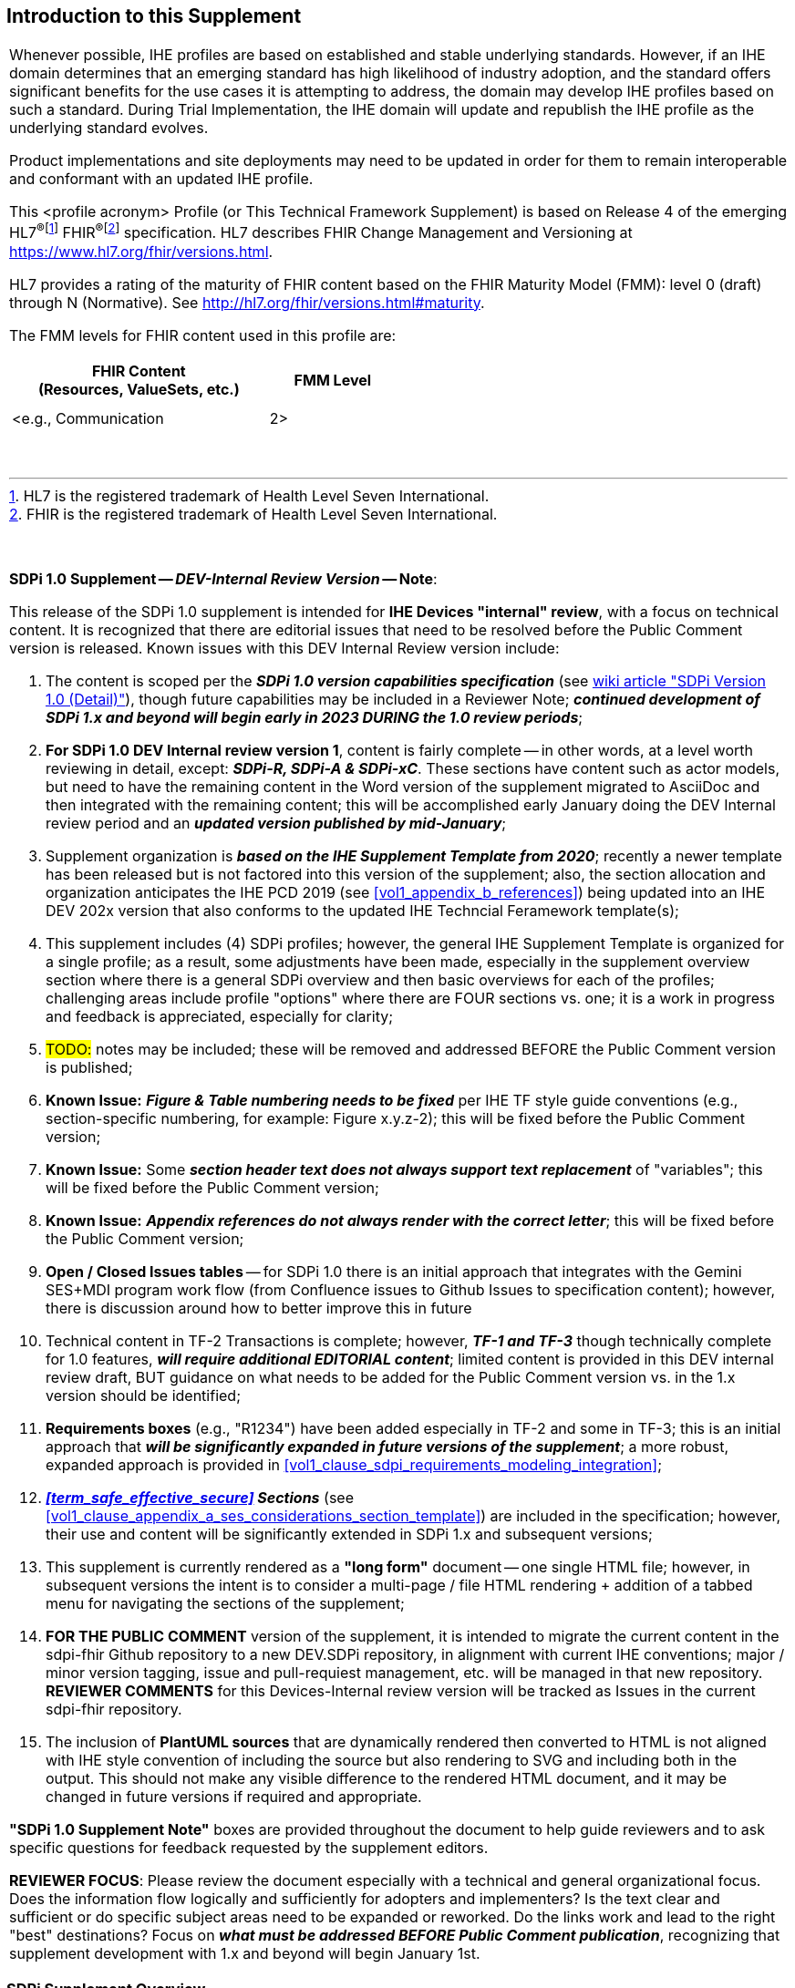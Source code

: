 
// = Introduction to this Supplement

[sdpi_offset=clear]
== Introduction to this Supplement

[%noheader]
[%autowidth]
[cols="1a"]
|===
|Whenever possible, IHE profiles are based on established and stable underlying standards. However, if an IHE domain determines that an emerging standard has high likelihood of industry adoption, and the standard offers significant benefits for the use cases it is attempting to address, the domain may develop IHE profiles based on such a standard. During Trial Implementation, the IHE domain will update and republish the IHE profile as the underlying standard evolves.

Product implementations and site deployments may need to be updated in order for them to remain interoperable and conformant with an updated IHE profile.

This <profile acronym> Profile (or This Technical Framework Supplement) is based on Release 4 of the emerging HL7^®^{empty}footnote:[HL7 is the registered trademark of Health Level Seven International.]  FHIR^®^{empty}footnote:[FHIR is the registered trademark of Health Level Seven International.]  specification. HL7 describes FHIR Change Management and Versioning at https://www.hl7.org/fhir/versions.html.

HL7 provides a rating of the maturity of FHIR content based on the FHIR Maturity Model (FMM): level 0 (draft) through N (Normative). See http://hl7.org/fhir/versions.html#maturity.

The FMM levels for FHIR content used in this profile are:

[%header]
[width=50%]
[cols="^2,^1"]
!====
.^! FHIR Content +
(Resources, ValueSets, etc.) !FMM Level

!  !

!  !

! <e.g., Communication ! 2>

!====
{empty} +

|===

{empty} +

[%noheader]
[%autowidth]
[cols="1"]
|===
a| *SDPi 1.0 Supplement -- _DEV-Internal Review Version_ -- Note*:

This release of the SDPi 1.0 supplement is intended for *IHE Devices "internal" review*, with a focus on technical content.
It is recognized that there are editorial issues that need to be resolved before the Public Comment version is released.  Known issues with this DEV Internal Review version include:

. The content is scoped per the *_SDPi 1.0 version capabilities specification_* (see https://github.com/IHE/sdpi-fhir/wiki/SDPi-Editorial-Planning-and-Versions#sdpi-version-10-detail-[wiki article "SDPi Version 1.0 (Detail)"]), though future capabilities may be included in a Reviewer Note; *_continued development of SDPi 1.x and beyond will begin early in 2023 DURING the 1.0 review periods_*;
. *For SDPi 1.0 DEV Internal review version 1*, content is fairly complete -- in other words, at a level worth reviewing in detail, except:  *_SDPi-R, SDPi-A & SDPi-xC_*.  These sections have content such as actor models, but need to have the remaining content in the Word version of the supplement migrated to AsciiDoc and then integrated with the remaining content; this will be accomplished early January doing the DEV Internal review period and an *_updated version published by mid-January_*;
. Supplement organization is *_based on the IHE Supplement Template from 2020_*; recently a newer template has been released but is not factored into this version of the supplement; also, the section allocation and organization anticipates the IHE PCD 2019 (see <<vol1_appendix_b_references>>) being updated into an IHE DEV 202x version that also conforms to the updated IHE Techncial Feramework template(s);
. This supplement includes (4) SDPi profiles; however, the general IHE Supplement Template is organized for a single profile; as a result, some adjustments have been made, especially in the supplement overview section where there is a general SDPi overview and then basic overviews for each of the profiles; challenging areas include profile "options" where there are FOUR sections vs. one; it is a work in progress and feedback is appreciated, especially for clarity;
. #TODO:# notes may be included; these will be removed and addressed BEFORE the Public Comment version is published;
. *Known Issue:*  *_Figure & Table numbering needs to be fixed_* per IHE TF style guide conventions (e.g., section-specific numbering, for example:  Figure x.y.z-2); this will be fixed before the Public Comment version;
. *Known Issue:*  Some *_section header text does not always support text replacement_* of "variables"; this will be fixed before the Public Comment version;
. *Known Issue:*  *_Appendix references do not always render with the correct letter_*;  this will be fixed before the Public Comment version;
. *Open / Closed Issues tables* -- for SDPi 1.0 there is an initial approach that integrates with the Gemini SES+MDI program work flow (from Confluence issues to Github Issues to specification content); however, there is discussion around how to better improve this in future
. Technical content in TF-2 Transactions is complete; however, *_TF-1 and TF-3_* though technically complete for 1.0 features, *_will require additional EDITORIAL content_*; limited content is provided in this DEV internal review draft, BUT guidance on what needs to be added for the Public Comment version vs. in the 1.x version should be identified;
. *Requirements boxes* (e.g., "R1234") have been added especially in TF-2 and some in TF-3; this is an initial approach that *_will be significantly expanded in future versions of the supplement_*; a more robust, expanded approach is provided in <<vol1_clause_sdpi_requirements_modeling_integration>>;
. *_<<term_safe_effective_secure>> Sections_* (see <<vol1_clause_appendix_a_ses_considerations_section_template>>) are included in the specification; however, their use and content will be significantly extended in SDPi 1.x and subsequent versions;
. This supplement is currently rendered as a *"long form"* document -- one single HTML file; however, in subsequent versions the intent is to consider a multi-page / file HTML rendering + addition of a tabbed menu for navigating the sections of the supplement;
. *FOR THE PUBLIC COMMENT* version of the supplement, it is intended to migrate the current content in the sdpi-fhir Github repository to a new DEV.SDPi repository, in alignment with current IHE conventions; major / minor version tagging, issue and pull-requiest management, etc. will be managed in that new repository. *REVIEWER COMMENTS* for this Devices-Internal review version will be tracked as Issues in the current sdpi-fhir repository.
. The inclusion of *PlantUML sources* that are dynamically rendered then converted to HTML is not aligned with IHE style convention of including the source but also rendering to SVG and including both in the output.
This should not make any visible difference to the rendered HTML document, and it may be changed in future versions if required and appropriate.

*"SDPi 1.0 Supplement Note"* boxes are provided throughout the document to help guide reviewers and to ask specific questions for feedback requested by the supplement editors.

*REVIEWER FOCUS*:  Please review the document especially with a technical and general organizational focus.
Does the information flow logically and sufficiently for adopters and implementers?
Is the text clear and sufficient or do specific subject areas need to be expanded or reworked.
Do the links work and lead to the right "best" destinations?  Focus on *_what must be addressed BEFORE Public Comment publication_*, recognizing that supplement development with 1.x and beyond will begin January 1st.

|===

=== SDPi Supplement Overview

This IHE Devices Technical Framework supplement introduces a new _family of interoperability profiles_, Service-oriented Device Point-of-care Interoperability (SDPi), that comprise (4) separate profiles:

* SDPi-Plug-and-trust (*SDPi-P*) Profile
* SDPi-Reporting (*SDPi-R*) Profile
* SDPi-Alerting (*SDPi-A*) Profile
* SDPi-external Control (*SDPi-xC*) Profile

To that end, the supplement includes updates to all (3) IHE DEV TF volumes, including:

*TF-1  Integration Profiles*

* General overview of the SDPi architectural approach & integrated set of profiles
* Profile specific sections
* Related appendices, for example the integration of this family of SDPi profiles with other sources of requirements - use cases or reference standards

*TF-2  Transactions*

* Extensive new set of transactions based on ISO/IEEE 11073 Service-oriented Device Connectivity (SDC) medical device interoperability standards.
* Related appendices, for example the specialized use of web services messaging for device communication and gateways to other protocols or profiles

*TF-3  Content Modules*

* New content covering the application of ISO/IEEE 11073 SDC semantic standards to device content modules, with a primary focus on specifications related to the ISO/IEEE 11073-10207 BICEPS standard.

{empty} +

=== Joint IHE-HL7 Gemini SES+MDI Project Development
This supplement is the result of a joint https://confluence.hl7.org/x/Xzf9Aw[IHE-HL7 Gemini Device Interoperability program] which began early 2020.
Extensive notes and discussion materials are provided on the project's HL7 Confluence site, including a https://confluence.hl7.org/pages/viewpage.action?pageId=113674346#LibrarywithEVERYTHINGyoueverwantedtoknow...-GeneralUpdate&BriefingPresentations[Library with extensive presentations and other materials].
This Library also includes *_briefings (slides and recordings) to provide background for those reviewing the specification_*.

The joint IHE-HL7 devices team leveraged tools from both organizations, as well as participated jointly throughout the project's multi-year efforts.

The methods currently employed are provided in the wiki article:  https://github.com/IHE/sdpi-fhir/wiki/Program-Coordination-Co-Working-Spaces#program-coordination--co-working-spaces[Program Coordination & Co-Working Spaces].


=== Supplement Support for RI+MC+RR using AsciiDoc
In addition to the supplement's technical specification content, a development approach has been advanced that represents added value to adopters and implementers over the traditional document oriented approach.
These are referred to as:

[none]
. *_Requirements Interoperability + Model Centric + Regulatory_* (submission) *_Ready_*

Or *RI+MC+RR* for short.

These three initiative objectives may be summarized as follows:

[none]
* *Requirements Interoperability (RI)*
[none]
** Ability to integrate & automate requirements and capabilities from component specifications & standards to enable traceability & coverage at CA of the component product interface
* *Model Centric (MC)*
[none]
** Transition from a document-centric to a _computable model-based "single source of truth"_ specification from which the Technical Framework becomes a view of the model
* *Regulatory Ready (RR)*
[none]
** Enable CA test reports that are genuinely _"regulatory submission ready"_ (e.g., inclusion in a U.S. FDA 510(k) submission package)

The initial SDPi 1.0 version of the supplement has begun to move in support of these objectives, especially Requirements Interoperability, as well as the use of AsciiDoc metadata to annotate the document sources for post-processing.
Subsequent supplement versions will build upon these objectives and support a new level of rigor for connectathon and product conformity assessment testing and ultimately test reports that directly impact the challenges around medical product regulatory submissions.

Additional discussion is provided in <<vol1_appendix_a_requirements_management_for_p_n_t_interperability>>, and on the https://confluence.hl7.org/pages/viewpage.action?pageId=82906664#ConformityAssessment&Tooling-RI+MC+RRforMedTechSpecificationsInitiative[Gemini project's confluence pages].
See also related discussions on the Gemini Project's https://confluence.hl7.org/x/XhPUB[Pathway to an Ecosystem of Plug-and-Trust Products].
